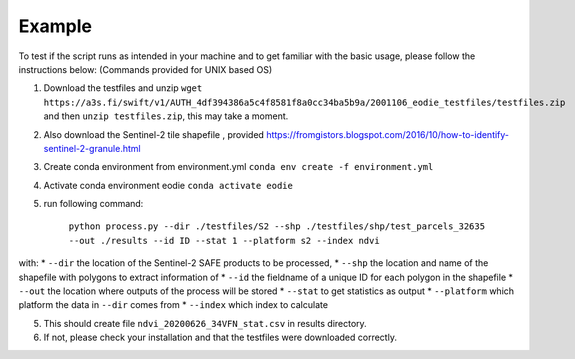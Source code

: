 .. _Example:

Example 
========

To test if the script runs as intended in your machine and to get familiar with the basic usage, please follow the instructions below:
(Commands provided for UNIX based OS)

1. Download the testfiles and unzip ``wget https://a3s.fi/swift/v1/AUTH_4df394386a5c4f8581f8a0cc34ba5b9a/2001106_eodie_testfiles/testfiles.zip`` and then ``unzip testfiles.zip``, this may take a moment.
2. Also download the Sentinel-2 tile shapefile , provided https://fromgistors.blogspot.com/2016/10/how-to-identify-sentinel-2-granule.html
3. Create conda environment from environment.yml ``conda env create -f environment.yml``
4. Activate conda environment eodie ``conda activate eodie``
5. run following command:

    ``python process.py --dir ./testfiles/S2 --shp ./testfiles/shp/test_parcels_32635 --out ./results --id ID --stat 1 --platform s2 --index ndvi``

with:
* ``--dir`` the location of the Sentinel-2 SAFE products to be processed,
* ``--shp`` the location and name of the shapefile with polygons to extract information of
* ``--id`` the fieldname of a unique ID for each polygon in the shapefile
* ``--out`` the location where outputs of the process will be stored
* ``--stat`` to get statistics as output
* ``--platform`` which platform the data in ``--dir`` comes from
* ``--index`` which index to calculate

5. This should create file ``ndvi_20200626_34VFN_stat.csv`` in results directory.
6. If not, please check your installation and that the testfiles were downloaded correctly.





